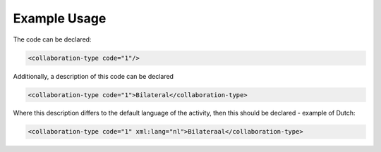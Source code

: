 
.. raw:: mediawiki

   {{for revison 1.02}}

Example Usage
^^^^^^^^^^^^^

The code can be declared:



.. code-block:: xml


    <collaboration-type code="1"/>
    
Additionally, a description of this code can be declared



.. code-block:: xml


    <collaboration-type code="1">Bilateral</collaboration-type>
    
Where this description differs to the default language of the
activity, then this should be declared - example of Dutch:



.. code-block:: xml


    <collaboration-type code="1" xml:lang="nl">Bilateraal</collaboration-type>
    


